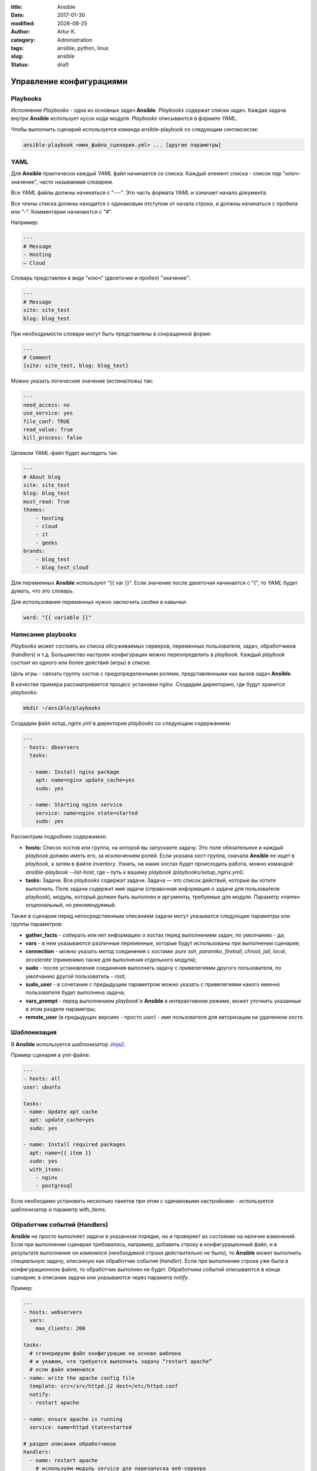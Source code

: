 .. |date| date:: %Y-%m-%d

:title: Ansible
:date: 2017-01-30
:modified: |date|
:author: Artur K.
:category: Administration
:tags: ansible, python, linux
:slug: ansible
:status: draft





=============================
**Управление конфигурациями**
=============================

--------------
**Playbooks**
--------------

Исполнение *Playbooks* - одна из основных задач **Ansible**. *Playbooks* содержат
списки задач. Каждая задача внутри **Ansible** использует кусок кода-модуля.
*Playbooks* описываются в формате *YAML*.

Чтобы выполнить сценарий используется команда ansible-playbook со следующим
синтаксисом:

.. code::

    ansible-playbook <имя_файла_сценария.yml> ... [другие параметры]

--------
**YAML**
--------

Для **Ansible** практически каждый *YAML* файл начинается со списка. Каждый
элемент списка - список пар "ключ-значение", часто называемая словарем.

Все *YAML* файлы должны начинаться с "---". Это часть формата *YAML* и означает
начало документа.

Все члены списка должны находится с одинаковым отступом от начала строки, и
должны начинаться с пробела или "-". Комментарии начинаются с "#".

Например:

.. code::

    ---
    # Message
    - Hosting
    – Cloud

Словарь представлен в виде "ключ" (двоеточие и пробел) "значение":

.. code::

    ---
    # Message
    site: site_test
    blog: blog_test

При необходимости словари могут быть представлены в сокращенной форме:

.. code::

    ---
    # Comment
    {site: site_test, blog: blog_test}

Можно указать логические значение (истина/ложь) так:

.. code::

    ---
    need_access: no
    use_service: yes
    file_conf: TRUE
    read_value: True
    kill_process: false

Целиком *YAML*-файл будет выглядеть так:

.. code::

    ---
    # About blog
    site: site_test
    blog: blog_test
    must_read: True
    themes:
        - hosting
        - cloud
        - it
        - geeks
    brands:
        - blog_test
        - blog_test_cloud

Для переменных **Ansible** используют "{{ var }}". Если значение после двоеточия
начинается с "{", то *YAML* будет думать, что это словарь.

Для использования переменных нужно заключить скобки в кавычки:

.. code::

    word: "{{ variable }}"

-----------------------
**Написание playbooks**
-----------------------

*Playbooks* может состоять из списка обсуживаемых серверов, переменных
пользователя, задач, обработчиков (handlers) и т.д. Большинство настроек
конфигурации можно переопределить в *playbook*. Каждый *playbook* состоит из одного
или более действий (игры) в списке.

Цель игры - связать группу хостов с предопределенными ролями, представленными
как вызов задач **Ansible**.

В качестве примера рассматривается процесс установки *nginx*.
Создадим директорию, где будут хранится *playbooks*:

.. code::

    mkdir ~/ansible/playbooks

Создадим файл *setup_nginx.yml* в директории *playbooks* со следующим содержанием:

.. code::

    ---
    - hosts: dbservers
      tasks:

      - name: Install nginx package
        apt: name=nginx update_cache=yes
        sudo: yes

      - name: Starting nginx service
        service: name=nginx state=started
        sudo: yes

Рассмотрим подробнее содержимое:

- **hosts:** Список хостов или группа, на которой вы запускаете задачу. Это поле обязательное и каждый *playbook* должен иметь его, за исключением ролей. Если указана хост-группа, сначала **Ansible** ее ищет в *playbook*, а затем в файле *inventory*. Узнать, на каких хостах будет происходить работа, можно командой: *ansible-playbook --list-host*, где – путь к вашему *playbook (playbooks/setup_nginx.yml)*.
- **tasks:** Задачи. Все *playbooks* содержат задачи. Задача — это список действий, которые вы хотите выполнить. Поле задачи содержит имя задачи (справочная информация о задаче для пользователя *playbook*), модуль, который должен быть выполнен и аргументы, требуемые для модуля. Параметр «name» опциональный, но рекомендуемый.

Также в сценарии перед непосредственным описанием задачи могут указыватся
следующие параметры или группы параметров:

- **gather_facts** - собирать или нет информацию о хостах перед выполнением задач, по умолчанию - да;
- **vars** - в нем указываются различные переменные, которые будут использованы при выполнении сценария;
- **connection** - можно указать метод соединения с хостами: *pure ssh*, *paramiko*, *fireball*, *chroot*, *jail*, *local*, *accelerate* (применимо также для выполнения отдельного модуля);
- **sudo** - после установления соединения выполнять задачу с привелегиями другого пользователя, по умолчанию другой пользователь - *root*;
- **sudo_user** - в сочетании с предыдущим параметром можно указать с привелегиями какого именно пользователя будет выполнена задача;
- **vars_prompt** - перед выполнением *playbook'a* **Ansible** в интерактивном режиме, может уточнить указанные в этом разделе параметры;
- **remote_user** (в предыдущих версиях - просто *user*) - имя пользователя для авторизации на удаленном хосте.

----------------
**Шаблонизация**
----------------

В **Ansible** используется шаблонизатор `Jinja2 <http://jinja.pocoo.org/>`_.

Пример сценария в yml-файле:

.. code::

    ---
    - hosts: all
    user: ubuntu

    tasks:
    - name: Update apt cache
      apt: update_cache=yes
      sudo: yes

    - name: Install required packages
      apt: name={{ item }}
      sudo: yes
      with_items:
        - nginx
        - postgresql

Если необходимо установить несколько пакетов при этом с одинаковыми настройками
- используется шаблонизатор и параметр with_items.

---------------------------------
**Обработчик событий (Handlers)**
---------------------------------

**Ansible** не просто выполняет задачи в указанном порядке, но и проверяет их
состояние на наличие изменений. Если при выполнении сценария требовалось,
например, добавить строку в конфигурационный файл, и в результате выполнения
он изменился (необходимой строки действительно не было), то **Ansible** может
выполнить специальную задачу, описанную как обработчик события (*handler*).
Если при выполнении строка уже была в конфигурационном файле, то обработчик
выполнен не будет. Обработчики событий описываются в конце сценария; в описании
задачи они указываются через параметр *notify*.

Пример:

.. code:: yaml

    ---
    - hosts: webservers
      vars:
        max_clients: 200

    tasks:
      # сгенерируем файл конфигурации на основе шаблона
      # и укажем, что требуется выполнить задачу “restart apache”
      # если файл изменился
    - name: write the apache config file
      template: src=/srv/httpd.j2 dest=/etc/httpd.conf
      notify:
      - restart apache

    - name: ensure apache is running
      service: name=httpd state=started

    # раздел описания обработчиков
    handlers:
      - name: restart apache
        # используем модуль service для перезапуска веб-сервера
        service: name=httpd state=restarted

-----------------------
**Контроль выполнения**
-----------------------

Допустим, что при выполнении сценария нам нужно проверять определённые
переменные или состояния и, в зависимости от них, выполнять или не выполнять
какие-либо задачи. Для этого можно использовать оператор *“when”*:

.. code::

    tasks:
      # сохраняем файл шаблона и сохраняем результат задачи
      # в переменную last_result
    - template: src=/templates/foo.j2 dest=/etc/foo.conf
      register: last_result
      # проверяем переменную last_result.changed и если она имеет
      # значение true - задача будет выполнена, иначе - будет пропущена
    - command: echo 'the file has changed'
      when: last_result.changed

--------------------------------------
**Делегирование задачи другому хосту**
--------------------------------------

Иногда требуется выполнить задачу на определённом узле, но в контексте другого
узла. Например, во время обновления узла может возникнуть необходимость отключить
для него мониторинг, находящийся на отдельном сервере. Для этого используется
управляющая директива *delegate_to*. Приведём пример:

.. code::

    - name: disable nagios alerts for this host webserver service
    nagios: action=disable_alerts host={{inventory_hostname}} services=dnsserver
    delegate_to: mon_host.example.com

Результатом выполнения этой задачи будет отключение сообщений для сервиса
dnsserver в Nagios.

--------
**Роли**
--------

Ролью называется типовой набор переменных и задач, назначаемых для одного или
нескольких серверов. Если вам нужно применить к серверу или группе серверов
типовой набор операций, вам достаточно просто назначить ему роль. Предварительно
в проекте каталоге проекта должна быть создана соответствующая структура. В
сценариях роли назначаются следующим образом:

.. code::

    ---
    - name: check and apply basic configuration to all hosts
      hosts: all
      roles:
        - common

    - name: check and apply configuration to group1
      hosts: group1
      roles:
        - pgsql

    - name: check and apply configuration to group2
      hosts: group2
      roles:
        - fooapp

=====================
**Структура проекта**
=====================

.. code::

    ├── production                # инвентарный файл для продакшн-серверов
    ├── stage                     # инвентарный файл для stage-окружения
    │
    ├── group_vars/
    │   ├── group1                # здесь назначаются переменные для
    │   └── group2                # конкретных групп
    ├── host_vars/
    │   ├── hostname1             # специфические переменные для хостов в
    │   └── hostname2             # случае необходимости прописываются здесь
    │
    ├── site.yml                  # основной сценарий
    ├── webservers.yml            # сценарий для веб-сервера
    ├── dbservers.yml             # сценарий для сервера базы данных
    │
    └── roles/
    ├── common/               # здесь описываются роли
    │   ├── tasks/            #
    │   │   └── main.yml      # - файл задач роли, может включать файлы
    │   │                     #   меньшего размера
    │   ├── handlers/         #
    │   │   └── main.yml      # - файл с обработчиками (handlers)
    │   ├── templates/        # - директория для шаблонов, в данном
    │   │   └── ntp.conf.j2   #   случае - для конфига ntp
    │   ├── files/            #
    │   │   ├── bar.txt       # - файл-ресурс для копирования на хост
    │   │   └── foo.sh        # - скрипт для выполнения на удалённом хосте
    │   └── vars/             #
    │       └── main.yml      # - ассоциированные с ролью переменные
    │
    ├── pgsql/                # такая же структура, как выше, для роли pgsql
    └── fooapp/               # такая же структура, как выше, для роли fooapp

==============
Модули Ansible
==============

Модуль можно написать на любом языке, он должен уметь принимать параметры на
вход и выдавать json ответ. Модули находятся `здесь <http://docs.ansible.com/ansible/list_of_all_modules.html>`_.

Как написать свой собственный модуль, можно прочитать в `документации <http://docs.ansible.com/ansible/dev_guide/developing_modules.html>`_.


В состав Ansible входит огромное количество модулей для развёртывания,
контроля и управления различными компонентами, которые можно условно разделить
на следующие группы (в скобках приведены названия некоторых продуктов и
сервисов):

- облачные ресурсы и виртуализация (Openstack, libvirt);
- базы данных (MySQL, Postgresql, Redis, Riak);
- файлы (шаблонизация, регулярные выражения, права доступа);
- мониторинг (Nagios, monit);
- оповещения о ходе выполнения сценария (Jabber, Irc, почта, MQTT, Hipchat);
- сеть и сетевая инфраструктура (Openstack, Arista);
- управление пакетами (apt, yum, rhn-channel, npm, pacman, pip, gem);
- система (LVM, Selinux, ZFS, cron, файловые системы, сервисы, модули ядра);
- работа с различными утилитами (git, hg).
